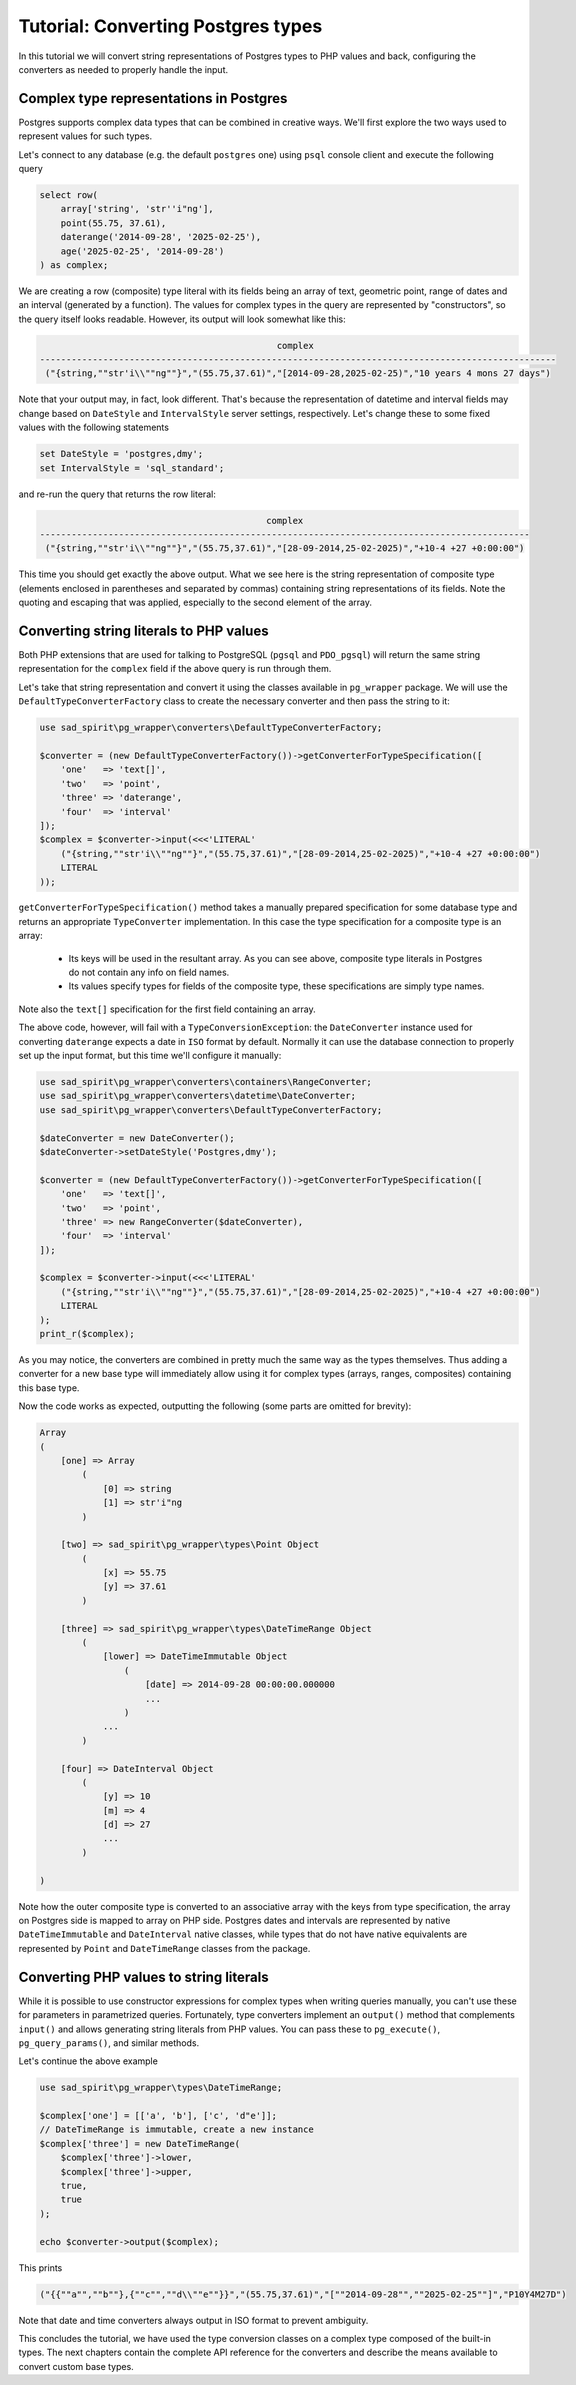 .. _tutorial-types:

===================================
Tutorial: Converting Postgres types
===================================

In this tutorial we will convert string representations of Postgres types to PHP values and back, configuring
the converters as needed to properly handle the input.

Complex type representations in Postgres
========================================

Postgres supports complex data types that can be combined in creative ways. We'll first explore the two ways used
to represent values for such types.

Let's connect to any database (e.g. the default ``postgres`` one) using ``psql`` console client
and execute the following query

.. code-block:: postgres

    select row(
        array['string', 'str''i"ng'],
        point(55.75, 37.61),
        daterange('2014-09-28', '2025-02-25'),
        age('2025-02-25', '2014-09-28')
    ) as complex;

We are creating a row (composite) type literal with its fields being an array of text, geometric point, range of
dates and an interval (generated by a function). The values for complex types in the query are represented by
"constructors", so the query itself looks readable. However, its output will look somewhat like this:

.. code-block:: output

                                                 complex
    --------------------------------------------------------------------------------------------------
     ("{string,""str'i\\""ng""}","(55.75,37.61)","[2014-09-28,2025-02-25)","10 years 4 mons 27 days")

Note that your output may, in fact, look different. That's because the representation of datetime and interval fields
may change based on ``DateStyle`` and ``IntervalStyle`` server settings, respectively. Let's change these to some fixed
values with the following statements

.. code-block:: postgres

    set DateStyle = 'postgres,dmy';
    set IntervalStyle = 'sql_standard';

and re-run the query that returns the row literal:

.. code-block:: output

                                               complex
    ---------------------------------------------------------------------------------------------
     ("{string,""str'i\\""ng""}","(55.75,37.61)","[28-09-2014,25-02-2025)","+10-4 +27 +0:00:00")

This time you should get exactly the above output. What we see here is the string representation of composite type
(elements enclosed in parentheses and separated by commas) containing string representations of its fields.
Note the quoting and escaping that was applied, especially to the second element of the array.

Converting string literals to PHP values
========================================

Both PHP extensions that are used for talking to PostgreSQL (``pgsql`` and ``PDO_pgsql``) will return the same
string representation for the ``complex`` field if the above query is run through them.

Let's take that string representation and convert it using the classes available in ``pg_wrapper`` package.
We will use the ``DefaultTypeConverterFactory`` class to create the necessary converter and then pass the string to it:

.. code-block:: php

    use sad_spirit\pg_wrapper\converters\DefaultTypeConverterFactory;

    $converter = (new DefaultTypeConverterFactory())->getConverterForTypeSpecification([
        'one'   => 'text[]',
        'two'   => 'point',
        'three' => 'daterange',
        'four'  => 'interval'
    ]);
    $complex = $converter->input(<<<'LITERAL'
        ("{string,""str'i\\""ng""}","(55.75,37.61)","[28-09-2014,25-02-2025)","+10-4 +27 +0:00:00")
        LITERAL
    ));

``getConverterForTypeSpecification()`` method takes a manually prepared specification for some database type
and returns an appropriate ``TypeConverter`` implementation. In this case the type specification for a composite type
is an array:

 * Its keys will be used in the resultant array. As you can see above, composite type literals in Postgres do not
   contain any info on field names.
 * Its values specify types for fields of the composite type, these specifications are simply type names.

Note also the ``text[]`` specification for the first field containing an array.

The above code, however, will fail with a ``TypeConversionException``: the ``DateConverter`` instance used for
converting ``daterange`` expects a date in ``ISO`` format by default. Normally it can use the database connection to
properly set up the input format, but this time we'll configure it manually:

.. code-block:: php

    use sad_spirit\pg_wrapper\converters\containers\RangeConverter;
    use sad_spirit\pg_wrapper\converters\datetime\DateConverter;
    use sad_spirit\pg_wrapper\converters\DefaultTypeConverterFactory;

    $dateConverter = new DateConverter();
    $dateConverter->setDateStyle('Postgres,dmy');

    $converter = (new DefaultTypeConverterFactory())->getConverterForTypeSpecification([
        'one'   => 'text[]',
        'two'   => 'point',
        'three' => new RangeConverter($dateConverter),
        'four'  => 'interval'
    ]);

    $complex = $converter->input(<<<'LITERAL'
        ("{string,""str'i\\""ng""}","(55.75,37.61)","[28-09-2014,25-02-2025)","+10-4 +27 +0:00:00")
        LITERAL
    );
    print_r($complex);

As you may notice, the converters are combined in pretty much the same way as the types themselves. Thus adding
a converter for a new base type will immediately allow using it for complex types (arrays, ranges, composites)
containing this base type.

Now the code works as expected, outputting the following (some parts are omitted for brevity):

.. code-block:: output

    Array
    (
        [one] => Array
            (
                [0] => string
                [1] => str'i"ng
            )

        [two] => sad_spirit\pg_wrapper\types\Point Object
            (
                [x] => 55.75
                [y] => 37.61
            )

        [three] => sad_spirit\pg_wrapper\types\DateTimeRange Object
            (
                [lower] => DateTimeImmutable Object
                    (
                        [date] => 2014-09-28 00:00:00.000000
                        ...
                    )
                ...
            )

        [four] => DateInterval Object
            (
                [y] => 10
                [m] => 4
                [d] => 27
                ...
            )

    )

Note how the outer composite type is converted to an associative array with the keys from type specification,
the array on Postgres side is mapped to array on PHP side. Postgres dates and intervals are represented by native
``DateTimeImmutable`` and ``DateInterval`` native classes, while types that do not have native equivalents are
represented by ``Point`` and ``DateTimeRange`` classes from the package.

Converting PHP values to string literals
========================================

While it is possible to use constructor expressions for complex types when writing queries manually,
you can't use these for parameters in parametrized queries. Fortunately, type converters implement an ``output()``
method that complements ``input()`` and allows generating string literals from PHP values. You can pass these
to ``pg_execute()``, ``pg_query_params()``, and similar methods.

Let's continue the above example

.. code-block:: php

    use sad_spirit\pg_wrapper\types\DateTimeRange;

    $complex['one'] = [['a', 'b'], ['c', 'd"e']];
    // DateTimeRange is immutable, create a new instance
    $complex['three'] = new DateTimeRange(
        $complex['three']->lower,
        $complex['three']->upper,
        true,
        true
    );

    echo $converter->output($complex);

This prints

.. code-block:: output

    ("{{""a"",""b""},{""c"",""d\\""e""}}","(55.75,37.61)","[""2014-09-28"",""2025-02-25""]","P10Y4M27D")

Note that date and time converters always output in ISO format to prevent ambiguity.

This concludes the tutorial, we have used the type conversion classes on a complex type composed of the built-in
types. The next chapters contain the complete API reference for the converters and describe the means available
to convert custom base types.